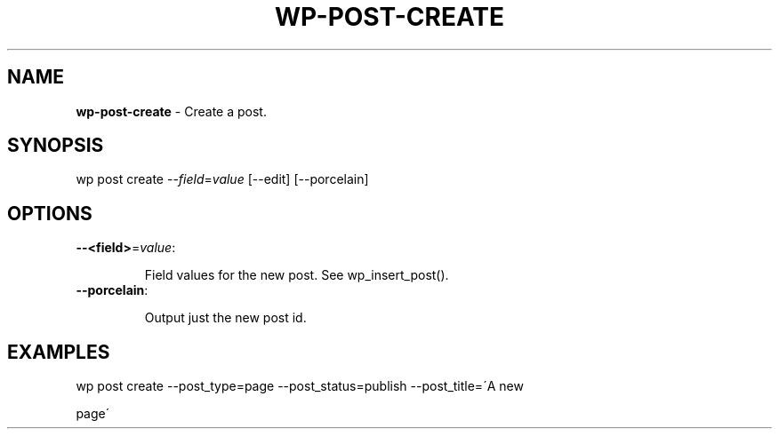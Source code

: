 .\" generated with Ronn/v0.7.3
.\" http://github.com/rtomayko/ronn/tree/0.7.3
.
.TH "WP\-POST\-CREATE" "1" "" "WP-CLI"
.
.SH "NAME"
\fBwp\-post\-create\fR \- Create a post\.
.
.SH "SYNOPSIS"
wp post create \-\-\fIfield\fR=\fIvalue\fR [\-\-edit] [\-\-porcelain]
.
.SH "OPTIONS"
.
.TP
\fB\-\-<field>\fR=\fIvalue\fR:
.
.IP
Field values for the new post\. See wp_insert_post()\.
.
.TP
\fB\-\-porcelain\fR:
.
.IP
Output just the new post id\.
.
.SH "EXAMPLES"
.
.nf

wp post create \-\-post_type=page \-\-post_status=publish \-\-post_title=\'A new
.
.fi
.
.P
page\'
